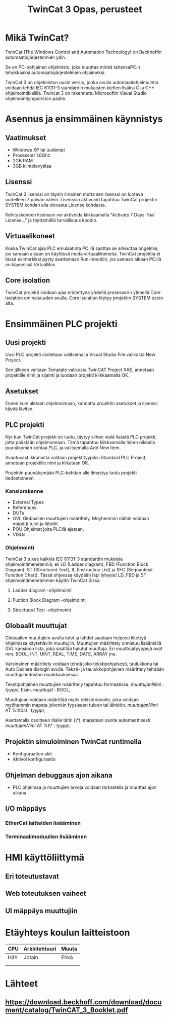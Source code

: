 #+TITLE: TwinCat 3 Opas, perusteet
#+STARTUP: showall
* Mikä TwinCat?
TwinCat (The Windows Control and Automation Technology) on Beckhoffin
automaatiojärjestelmien ydin.

Se on PC-pohjainen ohjelmisto, joka muuttaa minkä tahansaPC:n tehokkaaksi automaatiojärjestelmien ohjaimeksi.

TwinCat 3 on ohjelmiston uusin versio, jonka avulla automaatiohjelmointia
voidaan tehdä IEC 61131-3 standardin mukaisten kielten lisäksi C ja C++
ohjelmointikielillä. Twincat 3 on rakennettu Microsoftin Visual Studio
ohjelmointiympäristön päälle.
* Asennus ja ensimmäinen käynnistys
** Vaatimukset
- Windows XP tai uudempi
- Prosessori 1.6Ghz
- 2GB RAM
- 3GB kiintolevytilaa
** Lisenssi
TwinCat 3 lisenssi on täysin ilmainen mutta sen lisenssi on luotava uudelleen 7
päivän välein. Lisenssin aktivointi tapahtuu TwinCat projektin SYSTEM kohdan alla
olevasta License kohdasta.
#+ATTR_HTML: width="300"
#+ATTR_ORG: :width 300
[[file:Lisenssi01.png]]
Kehityskoneen lisenssin voi aktivoida klikkaamalla "Activate 7 Days Trial
License..." ja täyttämällä turvallisuus koodin.
** Virtuaalikoneet
Koska TwinCat ajaa PLC emulaatiota PC:llä saattaa se aiheuttaa ongelmia,
jos samaan aikaan on käytössä muita virtuaalikoineita. TwinCat projektia ei tässä
esimerkiksi pysty asettamaan Run-moodiin, jos samaan aikaan PC:llä on käynnissä VirtualBox.
** Core isolation
TwinCat projekti voidaan ajaa eristettynä yhdellä prosessorin ytimellä Core
Isolation ominaisuuden avulla. Core Isolation löytyy projektin SYSTEM osion alta.
* Ensimmäinen PLC projekti
** Uusi projekti
Uusi PLC projekti aloitetaan valitsemalla Visual Studio File valikosta New
Project.

#+ATTR_HTML: :width="300px"
#+ATTR_ORG: :width 50
[[file:kuvat/UusiProjekti01.png]]
Sen jälkeen valitaan Template valikosta TwinCAT Project XAE, annetaan
projektille nimi ja sijainti ja luodaan projekti klikkaamalla OK.

#+ATTR_HTML: width="300"
#+ATTR_ORG: :width 300
[[file:kuvat/UusiProjekti03.png]]
** Asetukset
Ennen kuin aletaan ohjelmoimaan, kannatta projektin asetukset ja lisenssi käydä lävitse.
** PLC projekti
Nyt kun TwinCat projekti on luotu, täytyy siihen vielä lisästä PLC projekti,
jotta päästään ohjelmoimaan. Tämä tapahtuu klikkaamalla hiiren oikealla
puunäkymän kohtaa PLC, ja valitsemalla Add New Item.
[[file:kuvat/LisaaPLCProjekti01.png]]

Avautuvast ikkunasta valitaan projektityypiksi Standard PLC Project, annetaan projektille nimi ja
klikataan OK.
[[file:kuvat/PLCProjekti02.png]]

Projektin puunäkymään PLC-kohdan alle ilmestyy luotu projekti tiedostoineen.
[[file:kuvat/PLCProjektiSisalto01.png]]
*** Kansiorakenne
- External Types
- References
- DUTs
- GVL
  Globaalien muuttujien määrittely. Möyhemmin näihin
  voidaan mäpätä tulot ja lähdöt.
- POU
  Ohjelmat joita PLCllä ajetaan.
- VISUs
*** Ohjelmointi
TwinCat 3 tukee kaikkia IEC 61131-3 standardin mukaisia ohjelmointimenetelmiä,
eli LD (Ladder diagram), FBD (Function Block Diagram), ST (Structured Text), IL
(Instruction List) ja SFC (Sequanteial Function Chart). Tässä ohjeessa käydään
läpi lyhyesti LD, FBD ja ST ohjelmointimenetelmien käyttö TwinCat 3:ssa.
**** Ladder diagram -ohjelmointi
**** Fuction Block Diagram -ohjelmointi
**** Structured Text -ohjelmointi
** Globaalit muuttujat
Globaalien muuttujien avulla tulot ja lähdöt saadaan helposti liitettyä
ohjelmissa käytettäviin muuttujiin. Muuttujien määrittely onnistuu lisäämällä
GVL kansioon lista, joka sisältää halutut muuttuja. Eri muuttujatyyppejä ovat mm.
BOOL, INT, UINT, REAL, TIME, DATE, ARRAY jne.

Varsinainen määrittely voidaan tehdä joko tekstipohjaisesti, taulukkona tai Auto Declare
dialogin avulla. Teksti- ja taulukkopohjainen määrittely tehdään
muuttujatiedoston muokkauksessa.

Tekstipohjainen muuttujien määrittely tapahtuu formaatissa:
    /muuttujanNimi/ : /tyyppi/;
Esim.
    muuttuja1 : BOOL;

Muuttujaan voidaan määrittää myös rekisteriosoite, joka voidaan myöhemmin mapata johonkin
fyysiseen tuloon tai lähtöön.
    /muuttujanNimi/ AT %IX0.0 : /tyyppi/;

Asettamalla osoitteen tilalle tähti (\*), mapataan osoite automaattisesti.
    /muuttujanNimi/ AT %I\* : /tyyppi/;
** Projektin simuloiminen TwinCat runtimella
- Konfiguraation akit
- Aktivoi konfiguraatio
** Ohjelman debuggaus ajon aikana
- PLC ohjelmaa ja muuttujien arvoja voidaan tarkastella ja muuttaa ajon aikana.
** I/O mäppäys
*** EtherCat laitteiden lisääminen
*** Terminaalimoduulien lisääminen
* HMI käyttöliittymä
** Eri toteutustavat
** Web toteutuksen vaiheet
** UI mäppäys muuttujiin
* Etäyhteys koulun laitteistoon

|-----+---------------+-------|
| CPU | Arkkitehtuuri | Muuta |
|-----+---------------+-------|
| Häh | Jotain        | Ehkä  |
|     |               |       |
|     |               |       |

* Lähteet
** https://download.beckhoff.com/download/document/catalog/TwinCAT_3_Booklet.pdf
